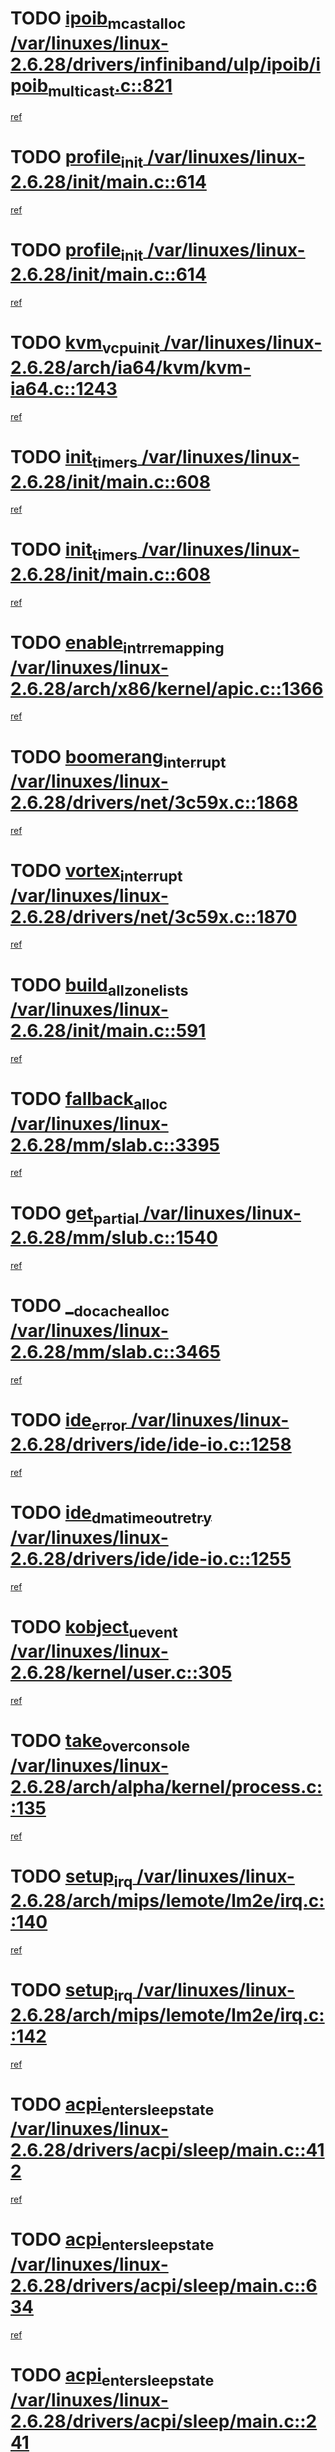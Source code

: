 * TODO [[view:/var/linuxes/linux-2.6.28/drivers/infiniband/ulp/ipoib/ipoib_multicast.c::face=ovl-face1::linb=821::colb=12::cole=29][ipoib_mcast_alloc /var/linuxes/linux-2.6.28/drivers/infiniband/ulp/ipoib/ipoib_multicast.c::821]]
[[view:/var/linuxes/linux-2.6.28/drivers/infiniband/ulp/ipoib/ipoib_multicast.c::face=ovl-face2::linb=785::colb=1::cole=15][ref]]
* TODO [[view:/var/linuxes/linux-2.6.28/init/main.c::face=ovl-face1::linb=614::colb=1::cole=13][profile_init /var/linuxes/linux-2.6.28/init/main.c::614]]
[[view:/var/linuxes/linux-2.6.28/init/main.c::face=ovl-face2::linb=558::colb=1::cole=18][ref]]
* TODO [[view:/var/linuxes/linux-2.6.28/init/main.c::face=ovl-face1::linb=614::colb=1::cole=13][profile_init /var/linuxes/linux-2.6.28/init/main.c::614]]
[[view:/var/linuxes/linux-2.6.28/init/main.c::face=ovl-face2::linb=601::colb=2::cole=19][ref]]
* TODO [[view:/var/linuxes/linux-2.6.28/arch/ia64/kvm/kvm-ia64.c::face=ovl-face1::linb=1243::colb=5::cole=18][kvm_vcpu_init /var/linuxes/linux-2.6.28/arch/ia64/kvm/kvm-ia64.c::1243]]
[[view:/var/linuxes/linux-2.6.28/arch/ia64/kvm/kvm-ia64.c::face=ovl-face2::linb=1239::colb=1::cole=15][ref]]
* TODO [[view:/var/linuxes/linux-2.6.28/init/main.c::face=ovl-face1::linb=608::colb=1::cole=12][init_timers /var/linuxes/linux-2.6.28/init/main.c::608]]
[[view:/var/linuxes/linux-2.6.28/init/main.c::face=ovl-face2::linb=558::colb=1::cole=18][ref]]
* TODO [[view:/var/linuxes/linux-2.6.28/init/main.c::face=ovl-face1::linb=608::colb=1::cole=12][init_timers /var/linuxes/linux-2.6.28/init/main.c::608]]
[[view:/var/linuxes/linux-2.6.28/init/main.c::face=ovl-face2::linb=601::colb=2::cole=19][ref]]
* TODO [[view:/var/linuxes/linux-2.6.28/arch/x86/kernel/apic.c::face=ovl-face1::linb=1366::colb=7::cole=28][enable_intr_remapping /var/linuxes/linux-2.6.28/arch/x86/kernel/apic.c::1366]]
[[view:/var/linuxes/linux-2.6.28/arch/x86/kernel/apic.c::face=ovl-face2::linb=1357::colb=1::cole=15][ref]]
* TODO [[view:/var/linuxes/linux-2.6.28/drivers/net/3c59x.c::face=ovl-face1::linb=1868::colb=4::cole=23][boomerang_interrupt /var/linuxes/linux-2.6.28/drivers/net/3c59x.c::1868]]
[[view:/var/linuxes/linux-2.6.28/drivers/net/3c59x.c::face=ovl-face2::linb=1866::colb=3::cole=17][ref]]
* TODO [[view:/var/linuxes/linux-2.6.28/drivers/net/3c59x.c::face=ovl-face1::linb=1870::colb=4::cole=20][vortex_interrupt /var/linuxes/linux-2.6.28/drivers/net/3c59x.c::1870]]
[[view:/var/linuxes/linux-2.6.28/drivers/net/3c59x.c::face=ovl-face2::linb=1866::colb=3::cole=17][ref]]
* TODO [[view:/var/linuxes/linux-2.6.28/init/main.c::face=ovl-face1::linb=591::colb=1::cole=20][build_all_zonelists /var/linuxes/linux-2.6.28/init/main.c::591]]
[[view:/var/linuxes/linux-2.6.28/init/main.c::face=ovl-face2::linb=558::colb=1::cole=18][ref]]
* TODO [[view:/var/linuxes/linux-2.6.28/mm/slab.c::face=ovl-face1::linb=3395::colb=8::cole=22][fallback_alloc /var/linuxes/linux-2.6.28/mm/slab.c::3395]]
[[view:/var/linuxes/linux-2.6.28/mm/slab.c::face=ovl-face2::linb=3388::colb=1::cole=15][ref]]
* TODO [[view:/var/linuxes/linux-2.6.28/mm/slub.c::face=ovl-face1::linb=1540::colb=7::cole=18][get_partial /var/linuxes/linux-2.6.28/mm/slub.c::1540]]
[[view:/var/linuxes/linux-2.6.28/mm/slub.c::face=ovl-face2::linb=1553::colb=2::cole=19][ref]]
* TODO [[view:/var/linuxes/linux-2.6.28/mm/slab.c::face=ovl-face1::linb=3465::colb=8::cole=24][__do_cache_alloc /var/linuxes/linux-2.6.28/mm/slab.c::3465]]
[[view:/var/linuxes/linux-2.6.28/mm/slab.c::face=ovl-face2::linb=3464::colb=1::cole=15][ref]]
* TODO [[view:/var/linuxes/linux-2.6.28/drivers/ide/ide-io.c::face=ovl-face1::linb=1258::colb=5::cole=14][ide_error /var/linuxes/linux-2.6.28/drivers/ide/ide-io.c::1258]]
[[view:/var/linuxes/linux-2.6.28/drivers/ide/ide-io.c::face=ovl-face2::linb=1244::colb=3::cole=20][ref]]
* TODO [[view:/var/linuxes/linux-2.6.28/drivers/ide/ide-io.c::face=ovl-face1::linb=1255::colb=17::cole=38][ide_dma_timeout_retry /var/linuxes/linux-2.6.28/drivers/ide/ide-io.c::1255]]
[[view:/var/linuxes/linux-2.6.28/drivers/ide/ide-io.c::face=ovl-face2::linb=1244::colb=3::cole=20][ref]]
* TODO [[view:/var/linuxes/linux-2.6.28/kernel/user.c::face=ovl-face1::linb=305::colb=1::cole=15][kobject_uevent /var/linuxes/linux-2.6.28/kernel/user.c::305]]
[[view:/var/linuxes/linux-2.6.28/kernel/user.c::face=ovl-face2::linb=292::colb=1::cole=15][ref]]
* TODO [[view:/var/linuxes/linux-2.6.28/arch/alpha/kernel/process.c::face=ovl-face1::linb=135::colb=2::cole=19][take_over_console /var/linuxes/linux-2.6.28/arch/alpha/kernel/process.c::135]]
[[view:/var/linuxes/linux-2.6.28/arch/alpha/kernel/process.c::face=ovl-face2::linb=80::colb=1::cole=18][ref]]
* TODO [[view:/var/linuxes/linux-2.6.28/arch/mips/lemote/lm2e/irq.c::face=ovl-face1::linb=140::colb=1::cole=10][setup_irq /var/linuxes/linux-2.6.28/arch/mips/lemote/lm2e/irq.c::140]]
[[view:/var/linuxes/linux-2.6.28/arch/mips/lemote/lm2e/irq.c::face=ovl-face2::linb=108::colb=1::cole=18][ref]]
* TODO [[view:/var/linuxes/linux-2.6.28/arch/mips/lemote/lm2e/irq.c::face=ovl-face1::linb=142::colb=1::cole=10][setup_irq /var/linuxes/linux-2.6.28/arch/mips/lemote/lm2e/irq.c::142]]
[[view:/var/linuxes/linux-2.6.28/arch/mips/lemote/lm2e/irq.c::face=ovl-face2::linb=108::colb=1::cole=18][ref]]
* TODO [[view:/var/linuxes/linux-2.6.28/drivers/acpi/sleep/main.c::face=ovl-face1::linb=412::colb=10::cole=32][acpi_enter_sleep_state /var/linuxes/linux-2.6.28/drivers/acpi/sleep/main.c::412]]
[[view:/var/linuxes/linux-2.6.28/drivers/acpi/sleep/main.c::face=ovl-face2::linb=409::colb=1::cole=15][ref]]
* TODO [[view:/var/linuxes/linux-2.6.28/drivers/acpi/sleep/main.c::face=ovl-face1::linb=634::colb=1::cole=23][acpi_enter_sleep_state /var/linuxes/linux-2.6.28/drivers/acpi/sleep/main.c::634]]
[[view:/var/linuxes/linux-2.6.28/drivers/acpi/sleep/main.c::face=ovl-face2::linb=632::colb=1::cole=18][ref]]
* TODO [[view:/var/linuxes/linux-2.6.28/drivers/acpi/sleep/main.c::face=ovl-face1::linb=241::colb=11::cole=33][acpi_enter_sleep_state /var/linuxes/linux-2.6.28/drivers/acpi/sleep/main.c::241]]
[[view:/var/linuxes/linux-2.6.28/drivers/acpi/sleep/main.c::face=ovl-face2::linb=236::colb=1::cole=15][ref]]
* TODO [[view:/var/linuxes/linux-2.6.28/drivers/acpi/sleep/main.c::face=ovl-face1::linb=414::colb=1::cole=28][acpi_leave_sleep_state_prep /var/linuxes/linux-2.6.28/drivers/acpi/sleep/main.c::414]]
[[view:/var/linuxes/linux-2.6.28/drivers/acpi/sleep/main.c::face=ovl-face2::linb=409::colb=1::cole=15][ref]]
* TODO [[view:/var/linuxes/linux-2.6.28/drivers/acpi/sleep/main.c::face=ovl-face1::linb=256::colb=1::cole=28][acpi_leave_sleep_state_prep /var/linuxes/linux-2.6.28/drivers/acpi/sleep/main.c::256]]
[[view:/var/linuxes/linux-2.6.28/drivers/acpi/sleep/main.c::face=ovl-face2::linb=236::colb=1::cole=15][ref]]
